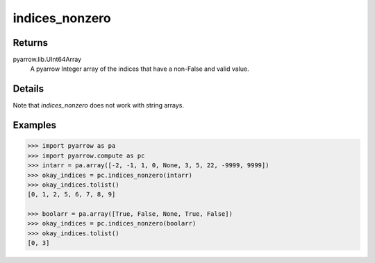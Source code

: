 indices_nonzero
===============

Returns
-------

pyarrow.lib.UInt64Array
    A pyarrow Integer array of the indices that have a non-False and valid value. 

Details
-------
Note that `indices_nonzero` does not work with string arrays.

Examples
--------
.. code-block:: python

    >>> import pyarrow as pa
    >>> import pyarrow.compute as pc
    >>> intarr = pa.array([-2, -1, 1, 0, None, 3, 5, 22, -9999, 9999])
    >>> okay_indices = pc.indices_nonzero(intarr)
    >>> okay_indices.tolist()
    [0, 1, 2, 5, 6, 7, 8, 9]

    >>> boolarr = pa.array([True, False, None, True, False])
    >>> okay_indices = pc.indices_nonzero(boolarr)
    >>> okay_indices.tolist()
    [0, 3]

